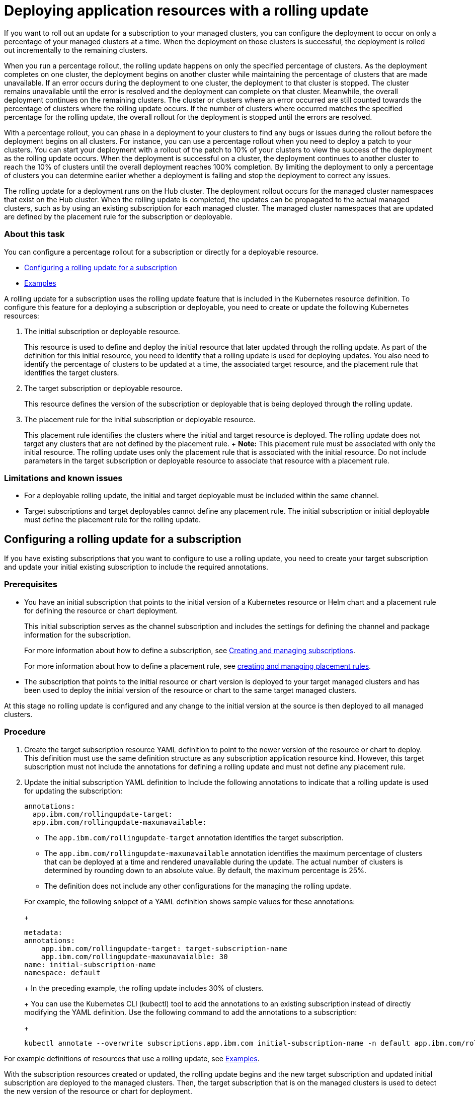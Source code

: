 [#deploying-application-resources-with-a-rolling-update]
= Deploying application resources with a rolling update

If you want to roll out an update for a subscription
// or deployable
to your managed clusters, you can configure the deployment to occur on only a percentage of your managed clusters at a time.
When the deployment on those clusters is successful, the deployment is rolled out incrementally to the remaining clusters.

When you run a percentage rollout, the rolling update happens on only the specified percentage of clusters.
As the deployment completes on one cluster, the deployment begins on another cluster while maintaining the percentage of clusters that are made unavailable.
If an error occurs during the deployment to one cluster, the deployment to that cluster is stopped.
The cluster remains unavailable until the error is resolved and the deployment can complete on that cluster.
Meanwhile, the overall deployment continues on the remaining clusters.
The cluster or clusters where an error occurred are still counted towards the percentage of clusters where the rolling update occurs.
If the number of clusters where occurred matches the specified percentage for the rolling update, the overall rollout for the deployment is stopped until the errors are resolved.

With a percentage rollout, you can phase in a deployment to your clusters to find any bugs or issues during the rollout before the deployment begins on all clusters.
For instance, you can use a percentage rollout when you need to deploy a patch to your clusters.
You can start your deployment with a rollout of the patch to 10% of your clusters to view the success of the deployment as the rolling update occurs.
When the deployment is successful on a cluster, the deployment continues to another cluster to reach the 10% of clusters until the overall deployment reaches 100% completion.
By limiting the deployment to only a percentage of clusters you can determine earlier whether a deployment is failing and stop the deployment to correct any issues.

The rolling update for a deployment runs on the Hub cluster.
The deployment rollout occurs for the managed cluster namespaces that exist on the Hub cluster.
When the rolling update is completed, the updates can be propagated to the actual managed clusters, such as by using an existing subscription for each managed cluster.
The managed cluster namespaces that are updated are defined by the placement rule for the subscription or deployable.

[discrete#about-this-task]
=== About this task

You can configure a percentage rollout for a subscription or directly for a deployable resource.

* <<configuring-a-rolling-update-for-a-subscription,Configuring a rolling update for a subscription>>
* <<examples,Examples>>
// - [Configuring a rolling update for a deployable](#deployable_rollout)

A rolling update for a subscription
// or deployable
uses the rolling update feature that is included in the Kubernetes resource definition.
To configure this feature for a deploying a subscription or deployable, you need to create or update the following Kubernetes resources:

. The initial subscription or deployable resource.
+
This resource is used to define and deploy the initial resource that later updated through the rolling update.
As part of the definition for this initial resource, you need to identify that a rolling update is used for deploying updates.
You also need to identify the percentage of clusters to be updated at a time, the associated target resource, and the placement rule that identifies the target clusters.

. The target subscription or deployable resource.
+
This resource defines the version of the subscription or deployable that is being deployed through the rolling update.

. The placement rule for the initial subscription or deployable resource.
+
This placement rule identifies the clusters where the initial and target resource is deployed.
The rolling update does not target any clusters that are not defined by the placement rule.
+  *Note:* This placement rule must be associated with only the initial resource.
The rolling update uses only the placement rule that is associated with the initial resource.
Do not include parameters in the target subscription or deployable resource to associate that resource with a placement rule.

[discrete#limitations-and-known-issues]
=== Limitations and known issues

* For a deployable rolling update, the initial and target deployable must be included within the same channel.
* Target subscriptions and target deployables cannot define any placement rule.
The initial subscription or initial deployable must define the placement rule for the rolling update.

[#configuring-a-rolling-update-for-a-subscription]
== Configuring a rolling update for a subscription

If you have existing subscriptions that you want to configure to use a rolling update, you need to create your target subscription and update your initial existing subscription to include the required annotations.

[#prerequisites]
=== Prerequisites

* You have an initial subscription that points to the initial version of a Kubernetes resource or Helm chart and a placement rule for defining the resource or chart deployment.
+
This initial subscription serves as the channel subscription and includes the settings for defining the channel and package information for the subscription.
+
For more information about how to define a subscription, see link:managing_subscriptions.html[Creating and managing subscriptions].
+
For more information about how to define a placement rule, see link:managing_placement_rules.html[creating and managing placement rules].

* The subscription that points to the initial resource or chart version is deployed to your target managed clusters and has been used to deploy the initial version of the resource or chart to the same target managed clusters.

At this stage no rolling update is configured and any change to the initial version at the source is then deployed to all managed clusters.

[#procedure]
=== Procedure

. Create the target subscription resource YAML definition to point to the newer version of the resource or chart to deploy.
This definition must use the same definition structure as any subscription application resource kind.
However, this target subscription must not include the annotations for defining a rolling update and must not define any placement rule.
. Update the initial subscription YAML definition to Include the following annotations to indicate that a rolling update is used for updating the subscription:
// rolling update annotations
+
[source,yaml]
----
annotations:
  app.ibm.com/rollingupdate-target:
  app.ibm.com/rollingupdate-maxunavailable:
----

 ** The `app.ibm.com/rollingupdate-target` annotation identifies the target subscription.
 ** The `app.ibm.com/rollingupdate-maxunavailable` annotation identifies the maximum percentage of clusters that can be deployed at a time and rendered unavailable during the update.
The actual number of clusters is determined by rounding down to an absolute value.
By default, the maximum percentage is 25%.
 ** The definition does not include any other configurations for the managing the rolling update.

+
For example, the following snippet of a YAML definition shows sample values for these annotations:
+
[source,yaml]
----
metadata:
annotations:
    app.ibm.com/rollingupdate-target: target-subscription-name
    app.ibm.com/rollingupdate-maxunavaialble: 30
name: initial-subscription-name
namespace: default
----
+
In the preceding example, the rolling update includes 30% of clusters.
+
You can use the Kubernetes CLI (kubectl) tool to add the annotations to an existing subscription instead of directly modifying the YAML definition.
Use the following command to add the annotations to a subscription:
+
[source,yaml]
----
kubectl annotate --overwrite subscriptions.app.ibm.com initial-subscription-name -n default app.ibm.com/rollingupdate-target=target-subscription-name app.ibm.com/rollingupdate-maxunavaialble=30
----

For example definitions of resources that use a rolling update, see <<example_rollout,Examples>>.

With the subscription resources created or updated, the rolling update begins and the new target subscription and updated initial subscription are deployed to the managed clusters.
Then, the target subscription that is on the managed clusters is used to detect the new version of the resource or chart for deployment.

////
## Configuring a rolling update for a deployable
{: #deployable_rollout}

1. Create or update the resource YAML definition for the initial deployable application resource. This resource is the deployable that is later updated through the rolling update.

   Use the standard definition structure for any deployable application resource kind to define the deployable. However, you must include the following parameters as part of the YAML definition

   1. Include the following annotations to indicate that a rolling update is used for updating the deployable:
     ```yaml
     annotations:
       app.ibm.com/rollingupdate-target:
       app.ibm.com/rollingupdate-maxunavailable:
     ```

     - The `app.ibm.com/rollingupdate-target` annotation identifies the target deployable.
     - The `app.ibm.com/rollingupdate-maxunavailable` annotation identifies the maximum percentage of clusters that can be deployed at a time and rendered unavailable during the update. The actual number of clusters is determined by rounding down to an absolute value. By default, the maximum percentage is 25%.
     - The definition does not include any other configurations for the managing the rolling update.

     For example, the following snippet of a YAML definition shows sample values for these annotations:
     ```yaml
     metadata:
     annotations:
         app.ibm.com/rollingupdate-target: target-deployable-name
         app.ibm.com/rollingupdate-maxunavaialble: 30
         app.ibm.com/is-local-deployable: "false"
     name: initial-deployable-name
     namespace: default
     ```

     In the preceding example, the rolling update includes 30% of clusters.

   2. Include the fields to define the placement rule for deploying this initial deployable and for deploying the target deployable.
     ```yaml
     spec:
      placement:
        placementRef:
          kind: PlacementRule
          name: placement-rule-name
      ```

      - The `spec.placement.placementRef.name` field identifies the name of the placement rule for deploying the initial and target deployables.
      - The `spec.placement.placementRef.kind` field indicates that the named resource is a placement rule. This value must be set to `PlacementRule`.

2. Create the resource YAML definition for the target deployable. This definition must use the same definition structure as any deployable application resource kind. However, this target deployable must not include the annotations for defining a rolling update and must not define any placement rule.

3. Create or update the placement rule for the initial and target subscription. This definition must use the same definition structure as any placement rule application resource kind.

For example, definitions for these resources, see [Examples](#example_rollout).

For more information about how to define a deployable, see [Creating and managing deployables](managing_deployables.md).

For more information about how to define a placement rule, see [creating and managing placement rules](managing_placement_rules.md).
////

[#examples]
== Examples

The following example YAML definitions show the required fields for deploying an update for a deployable by using a rolling update.

* The following definitions create a `development-ns/development-ns` namespace and `development-ch` channel to use for the deployables and subscriptions:

[source,yaml]
----
---
apiVersion: v1
kind: Namespace
metadata:
  name: development-ns
---
apiVersion: apps.open-cluster-management.io/v1
kind: Channel
metadata:
  name: development-ch
  namespace: development-ns
spec:
    type: Namespace
    pathname: development-ns
----

* The following definitions create the initial deployable resource and the updated version of that deployable.
Both of these deployable resources are configMap templates as an example.

[source,yaml]
----
---
apiVersion: apps.open-cluster-management.io/v1
kind: Deployable
metadata:
  annotations:
    app.ibm.com/is-local-deployable: "false"
    app.ibm.com/deployable-version: 1.2.3
  name: configmap-initial
  namespace: development-ns
spec:
  template:
    apiVersion: v1
    kind: ConfigMap
    metadata:
      labels:
        app: my-application
      name: development-ns
      namespace: default
    data:
      purpose: For testing purposes
---
apiVersion: apps.open-cluster-management.io/v1
kind: Deployable
metadata:
  annotations:
    app.ibm.com/is-local-deployable: "false"
    app.ibm.com/deployable-version: 1.2.4
  name: configmap-update
  namespace: development-ns
spec:
  template:
    apiVersion: v1
    kind: ConfigMap
    metadata:
      labels:
        app: my-application
      name: development-ns
      namespace: default
    data:
      purpose: For testing a rolling update
----

* The following YAML content includes the definition for the initial subscription to the channel and initial deployable.
This YAML content also includes the definition for the target subscription to the channel for rolling out the updated deployable.
The definition for the initial subscription also includes the `placement` definition to list the target clusters where the deployables must be placed instead of referencing an associated placement rule.

[source,yaml]
----
apiVersion: apps.open-cluster-management.io/v1
kind: Subscription
metadata:
  name: subscription-initial
  namespace: default
spec:
  channel: development-ns/development-ns
  packageFilter:
    version: "=1.2.3"
  placement:
    clusters:
    - name: cluster138
    - name: cluster140
    - name: cluster50
    - name: cluster51
    - name: cluster52
---
apiVersion: apps.open-cluster-management.io/v1
kind: Subscription
metadata:
  name: subscription-target
  namespace: default
spec:
  channel: development-ns/development-ns
  packageFilter:
    version: "=1.2.4"
----

The definition for the initial subscription does not include the required fields for using a rolling update:

[source,yaml]
----
app.ibm.com/rollingupdate-maxunavaialble: 20
app.ibm.com/rollingupdate-target: subscription-target
----

These annotations can be added to the initial subscription with the following command:

[source,yaml]
----
kubectl annotate --overwrite subscriptions.app.ibm.com subscription-initial -n default app.ibm.com/rollingupdate-target=subscription-target app.ibm.com/rollingupdate-maxunavaialble=20
----

With the annotations added, the definition for the initial subscription resembles the following YAML content:

[source,yaml]
----
apiVersion: apps.open-cluster-management.io/v1
kind: Subscription
metadata:
  annotations:
    app.ibm.com/rollingupdate-maxunavaialble: 20
    app.ibm.com/rollingupdate-target: subscription-target
  name: subscription-initial
  namespace: default
spec:
  channel: development-ns/development-ns
  packageFilter:
    version: "=1.2.3"
  placement:
    clusters:
    - name: cluster138
    - name: cluster140
    - name: cluster50
    - name: cluster51
    - name: cluster52
----

////
### Example 2: Rolling out a deployable resource
 - Target deployable YAML definition
    ```yaml
    apiVersion: apps.open-cluster-management.io/v1
    kind: Deployable
    metadata:
      annotations:
        app.ibm.com/is-local-deployable: "false"
      name: target-deployable-A
      namespace: default
    spec:
      template:
        apiVersion: apps/v1
        kind: Deployment
        metadata:
          namespace: default
    ```
////
